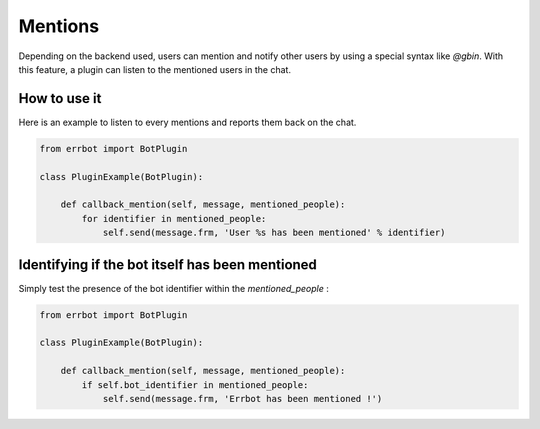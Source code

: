 Mentions
========

Depending on the backend used, users can mention and notify other users by using a special syntax like `@gbin`.
With this feature, a plugin can listen to the mentioned users in the chat.

How to use it
-------------

Here is an example to listen to every mentions and reports them back on the chat.

.. code-block:: python

    from errbot import BotPlugin

    class PluginExample(BotPlugin):

        def callback_mention(self, message, mentioned_people):
            for identifier in mentioned_people:
                self.send(message.frm, 'User %s has been mentioned' % identifier)


Identifying if the bot itself has been mentioned
------------------------------------------------

Simply test the presence of the bot identifier within the `mentioned_people` :

.. code-block:: python

    from errbot import BotPlugin

    class PluginExample(BotPlugin):

        def callback_mention(self, message, mentioned_people):
            if self.bot_identifier in mentioned_people:
                self.send(message.frm, 'Errbot has been mentioned !')

